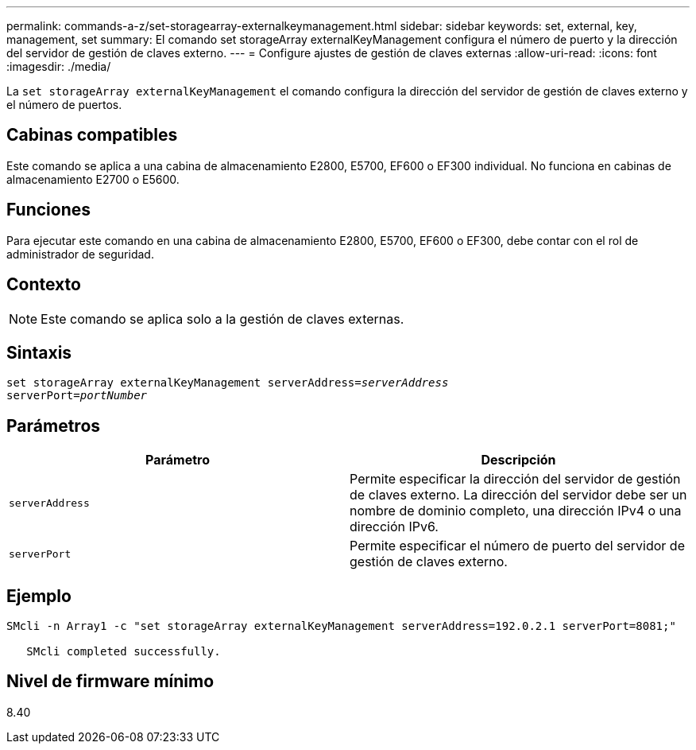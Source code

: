 ---
permalink: commands-a-z/set-storagearray-externalkeymanagement.html 
sidebar: sidebar 
keywords: set, external, key, management, set 
summary: El comando set storageArray externalKeyManagement configura el número de puerto y la dirección del servidor de gestión de claves externo. 
---
= Configure ajustes de gestión de claves externas
:allow-uri-read: 
:icons: font
:imagesdir: ./media/


[role="lead"]
La `set storageArray externalKeyManagement` el comando configura la dirección del servidor de gestión de claves externo y el número de puertos.



== Cabinas compatibles

Este comando se aplica a una cabina de almacenamiento E2800, E5700, EF600 o EF300 individual. No funciona en cabinas de almacenamiento E2700 o E5600.



== Funciones

Para ejecutar este comando en una cabina de almacenamiento E2800, E5700, EF600 o EF300, debe contar con el rol de administrador de seguridad.



== Contexto

[NOTE]
====
Este comando se aplica solo a la gestión de claves externas.

====


== Sintaxis

[listing, subs="+macros"]
----

set storageArray externalKeyManagement serverAddress=pass:quotes[_serverAddress_]
serverPort=pass:quotes[_portNumber_]
----


== Parámetros

[cols="2*"]
|===
| Parámetro | Descripción 


 a| 
`serverAddress`
 a| 
Permite especificar la dirección del servidor de gestión de claves externo. La dirección del servidor debe ser un nombre de dominio completo, una dirección IPv4 o una dirección IPv6.



 a| 
`serverPort`
 a| 
Permite especificar el número de puerto del servidor de gestión de claves externo.

|===


== Ejemplo

[listing]
----
SMcli -n Array1 -c "set storageArray externalKeyManagement serverAddress=192.0.2.1 serverPort=8081;"

   SMcli completed successfully.
----


== Nivel de firmware mínimo

8.40
